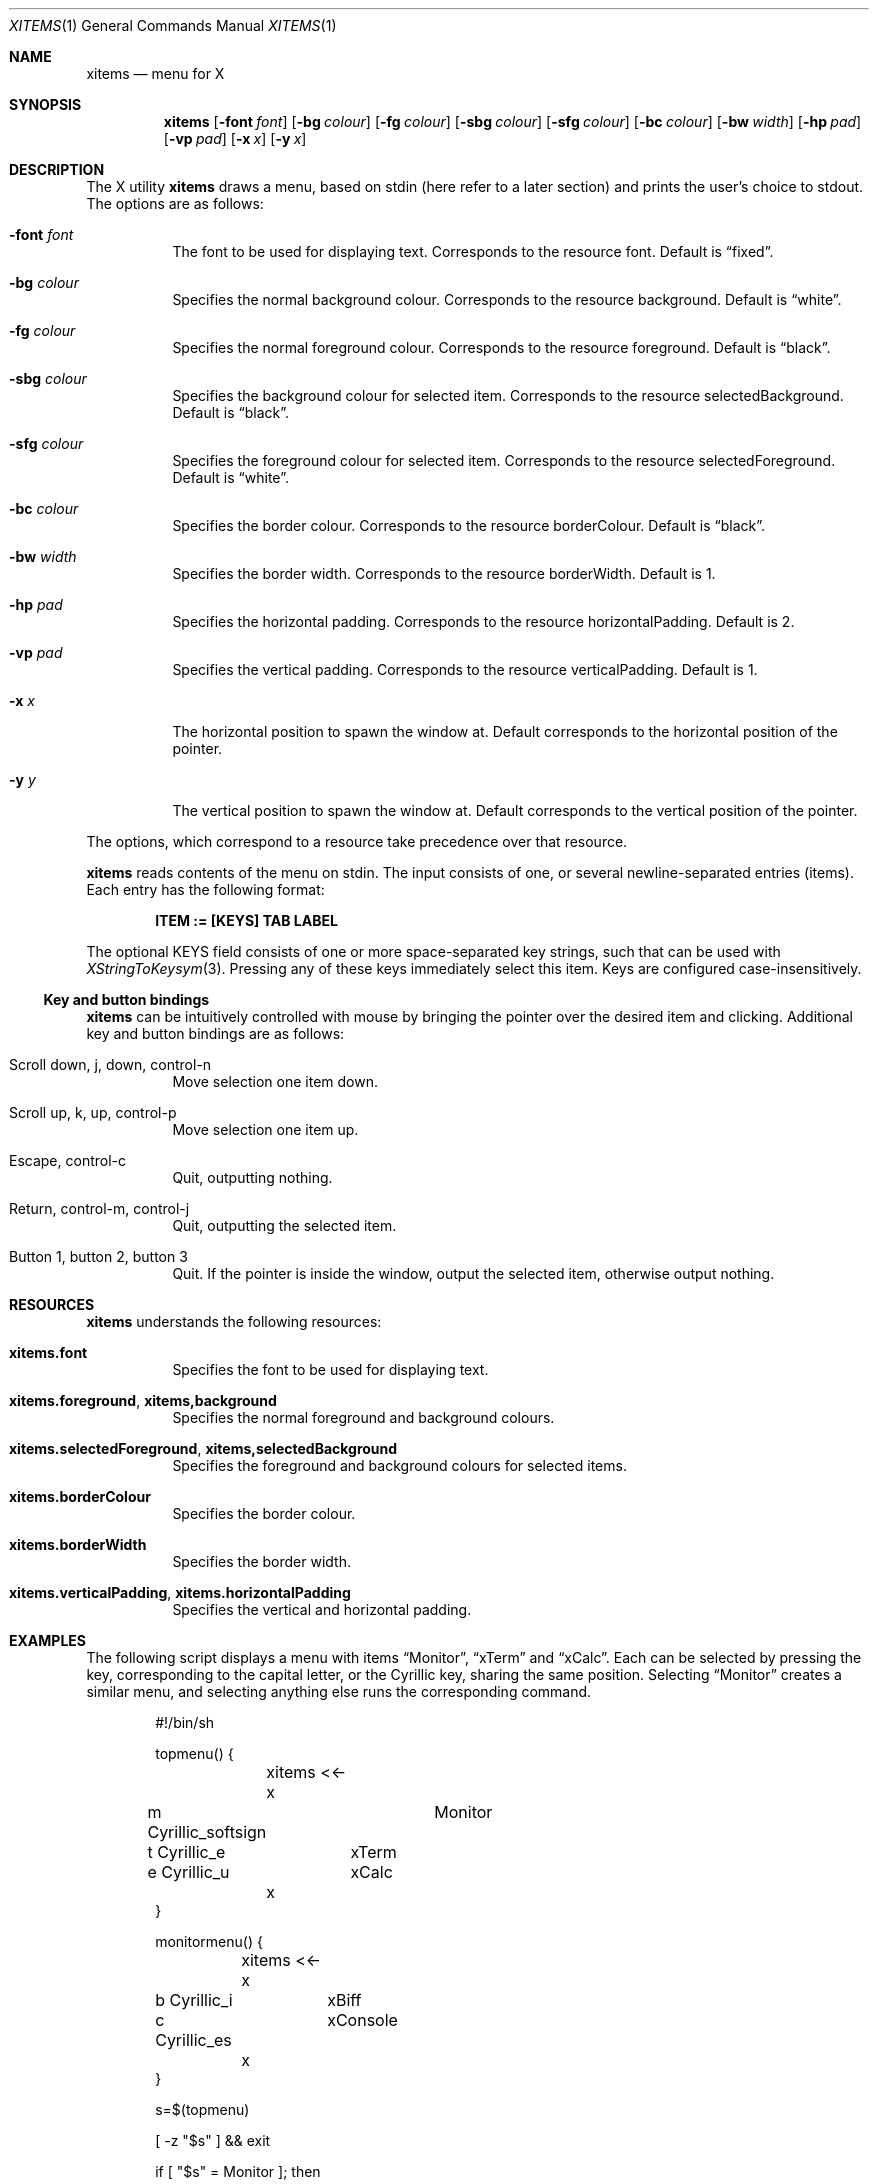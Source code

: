 .Dd May 29, 2023
.Dt XITEMS 1
.Os
.Sh NAME
.Nm xitems
.Nd menu for X
.Sh SYNOPSIS
.Nm
.Op Fl font Ar font
.Op Fl bg Ar colour
.Op Fl fg Ar colour
.Op Fl sbg Ar colour
.Op Fl sfg Ar colour
.Op Fl bc Ar colour
.Op Fl bw Ar width
.Op Fl hp Ar pad
.Op Fl vp Ar pad
.Op Fl x Ar x
.Op Fl y Ar x
.Sh DESCRIPTION
The X utility
.Nm
draws a menu, based on stdin
(here refer to a later section)
and prints the user's choice to stdout.
The options are as follows:
.Bl -tag -width Ds
.It Fl font Ar font
The font to be used for displaying text.
Corresponds to the resource font.
Default is
.Dq fixed .
.It Fl bg Ar colour
Specifies the normal background colour.
Corresponds to the resource background.
Default is
.Dq white .
.It Fl fg Ar colour
Specifies the normal foreground colour.
Corresponds to the resource foreground.
Default is
.Dq black .
.It Fl sbg Ar colour
Specifies the background colour for selected item.
Corresponds to the resource selectedBackground.
Default is
.Dq black .
.It Fl sfg Ar colour
Specifies the foreground colour for selected item.
Corresponds to the resource selectedForeground.
Default is
.Dq white .
.It Fl bc Ar colour
Specifies the border colour.
Corresponds to the resource borderColour.
Default is
.Dq black .
.It Fl bw Ar width
Specifies the border width.
Corresponds to the resource borderWidth.
Default is 1.
.It Fl hp Ar pad
Specifies the horizontal padding.
Corresponds to the resource horizontalPadding.
Default is 2.
.It Fl vp Ar pad
Specifies the vertical padding.
Corresponds to the resource verticalPadding.
Default is 1.
.It Fl x Ar x
The horizontal position to spawn the window at.
Default corresponds to the horizontal position of the pointer.
.It Fl y Ar y
The vertical position to spawn the window at.
Default corresponds to the vertical position of the pointer.
.El
.Pp
The options, which correspond to a resource take precedence over that
resource.
.Pp
.Nm
reads contents of the menu on stdin.
The input consists of one, or several newline-separated entries (items).
Each entry has the following format:
.Pp
.Dl ITEM := [KEYS] TAB LABEL
.Pp
The optional KEYS field consists of one or more space-separated key
strings, such that can be used with
.Xr XStringToKeysym 3 .
Pressing any of these keys immediately select this item.
Keys are configured case-insensitively.
.Ss Key and button bindings
.Nm
can be intuitively controlled with mouse by bringing the pointer over
the desired item and clicking.
Additional key and button bindings are as follows:
.Bl -tag -width Ds
.It Scroll down , j , down , control-n
Move selection one item down.
.It Scroll up , k , up , control-p
Move selection one item up.
.It Escape , control-c
Quit, outputting nothing.
.It Return , control-m , control-j
Quit, outputting the selected item.
.It Button 1, button 2, button 3
Quit.
If the pointer is inside the window, output the selected item,
otherwise output nothing.
.El
.Sh RESOURCES
.Nm
understands the following resources:
.Bl -tag -width Ds
.It Ic xitems.font
Specifies the font to be used for displaying text.
.It Ic xitems.foreground , xitems,background
Specifies the normal foreground and background colours.
.It Ic xitems.selectedForeground , xitems,selectedBackground
Specifies the foreground and background colours for selected items.
.It Ic xitems.borderColour
Specifies the border colour.
.It Ic xitems.borderWidth
Specifies the border width.
.It Ic xitems.verticalPadding , xitems.horizontalPadding
Specifies the vertical and horizontal padding.
.El
.Sh EXAMPLES
The following script displays a menu with items
.Dq Monitor ,
.Dq xTerm
and
.Dq xCalc .
Each can be selected by pressing the key, corresponding to the capital
letter, or the Cyrillic key, sharing the same position.
Selecting
.Dq Monitor
creates a similar menu, and selecting anything else runs the
corresponding command.
.Bd -literal -offset indent
#!/bin/sh

topmenu() {
	xitems <<-x
m Cyrillic_softsign	Monitor
t Cyrillic_e	xTerm
e Cyrillic_u	xCalc
	x
}

monitormenu() {
	xitems <<-x
b Cyrillic_i	xBiff
c Cyrillic_es	xConsole
	x
}

s=$(topmenu)

[ -z "$s" ] && exit

if [ "$s" = Monitor ]; then
	monitormenu
else
	echo $s
fi | tr '[A-Z]' '[a-z]' | sh
.Ed
.Sh AUTHORS
.An Alexander Arkhipov Aq Mt aa@manpager.net .
.Sh EXIT STATUS
.Ex -std
